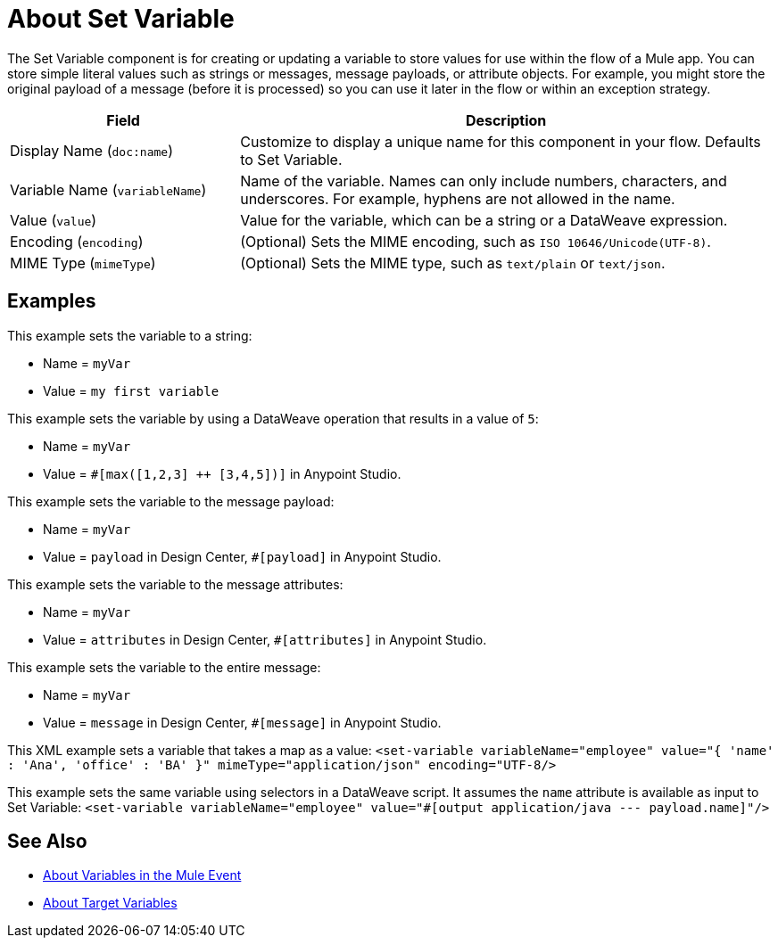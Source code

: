 = About Set Variable
:keywords: anypoint studio, studio, mule, variable transformer, variables, set variable, edit variable, remove variable

The Set Variable component is for creating or updating a variable to store values for use within the flow of a Mule app. You can store simple literal values such as strings or messages, message payloads, or attribute objects. For example, you might store the original payload of a message (before it is processed) so you can use it later in the flow or within an exception strategy.

[%header,cols="30a,70a"]
|===
|Field | Description

| Display Name (`doc:name`)
| Customize to display a unique name for this component in your flow. Defaults to Set Variable.

| Variable Name (`variableName`)
| Name of the variable. Names can only include numbers, characters, and underscores. For example, hyphens are not allowed in the name.

| Value (`value`)
| Value for the variable, which can be a string or a DataWeave expression.

| Encoding (`encoding`)
| (Optional) Sets the MIME encoding, such as `ISO 10646/Unicode(UTF-8)`.

| MIME Type (`mimeType`)
| (Optional) Sets the MIME type, such as `text/plain` or `text/json`.
|===

== Examples

This example sets the variable to a string:

* Name = `myVar`
* Value = `my first variable`

This example sets the variable by using a DataWeave operation that results in a value of `5`:

* Name = `myVar`
* Value = `#[max([1,2,3] ++ [3,4,5])]` in Anypoint Studio.

This example sets the variable to the message payload:

* Name = `myVar`
* Value = `payload` in Design Center, `#[payload]` in Anypoint Studio.

This example sets the variable to the message attributes:

* Name = `myVar`
* Value = `attributes` in Design Center, `#[attributes]` in Anypoint Studio.

This example sets the variable to the entire message:

* Name = `myVar`
* Value = `message` in Design Center, `#[message]` in Anypoint Studio.

This XML example sets a variable that takes a map as a value:
`<set-variable variableName="employee" value="{ 'name' : 'Ana', 'office' : 'BA' }" mimeType="application/json" encoding="UTF-8/>`

This example sets the same variable using selectors in a DataWeave script. It assumes the `name` attribute is available as input to Set Variable:
`<set-variable variableName="employee" value="#[output application/java --- payload.name]"/>`

== See Also

* link:/mule-user-guide/v/4.0/about-mule-variables[About Variables in the Mule Event]
* link:/connectors/target-variables[About Target Variables]
